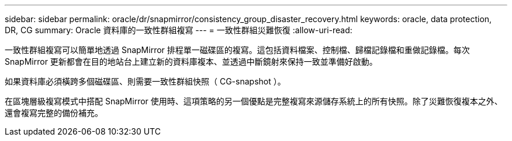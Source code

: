---
sidebar: sidebar 
permalink: oracle/dr/snapmirror/consistency_group_disaster_recovery.html 
keywords: oracle, data protection, DR, CG 
summary: Oracle 資料庫的一致性群組複寫 
---
= 一致性群組災難恢復
:allow-uri-read: 


[role="lead"]
一致性群組複寫可以簡單地透過 SnapMirror 排程單一磁碟區的複寫。這包括資料檔案、控制檔、歸檔記錄檔和重做記錄檔。每次 SnapMirror 更新都會在目的地站台上建立新的資料庫複本、並透過中斷鏡射來保持一致並準備好啟動。

如果資料庫必須橫跨多個磁碟區、則需要一致性群組快照（ CG-snapshot ）。

在區塊層級複寫模式中搭配 SnapMirror 使用時、這項策略的另一個優點是完整複寫來源儲存系統上的所有快照。除了災難恢復複本之外、還會複寫完整的備份補充。
